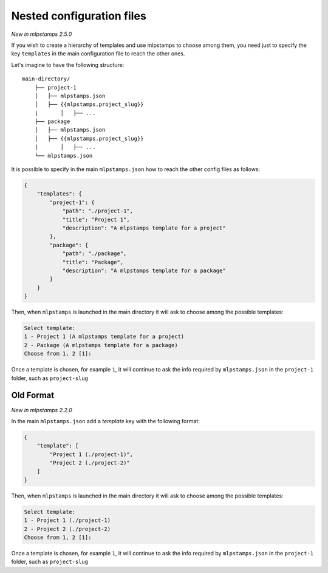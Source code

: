 .. _nested-config-files:

Nested configuration files
--------------------------

*New in mlpstamps 2.5.0*

If you wish to create a hierarchy of templates and use mlpstamps to choose among them,
you need just to specify the key ``templates`` in the main configuration file to reach
the other ones.

Let's imagine to have the following structure::

    main-directory/
        ├── project-1
        │   ├── mlpstamps.json
        │   ├── {{mlpstamps.project_slug}}
        |	│   ├── ...
        ├── package
        │   ├── mlpstamps.json
        │   ├── {{mlpstamps.project_slug}}
        |	│   ├── ...
        └── mlpstamps.json

It is possible to specify in the main ``mlpstamps.json`` how to reach the other
config files as follows:

.. code-block:: JSON

    {
        "templates": {
            "project-1": {
                "path": "./project-1",
                "title": "Project 1",
                "description": "A mlpstamps template for a project"
            },
            "package": {
                "path": "./package",
                "title": "Package",
                "description": "A mlpstamps template for a package"
            }
        }
    }

Then, when ``mlpstamps`` is launched in the main directory it will ask to choose
among the possible templates:

.. code-block::

    Select template:
    1 - Project 1 (A mlpstamps template for a project)
    2 - Package (A mlpstamps template for a package)
    Choose from 1, 2 [1]:

Once a template is chosen, for example ``1``, it will continue to ask the info required by
``mlpstamps.json`` in the ``project-1`` folder, such as ``project-slug``


Old Format
++++++++++

*New in mlpstamps 2.2.0*

In the main ``mlpstamps.json`` add a `template` key with the following format:

.. code-block:: JSON

    {
        "template": [
            "Project 1 (./project-1)",
            "Project 2 (./project-2)"
        ]
    }

Then, when ``mlpstamps`` is launched in the main directory it will ask to choose
among the possible templates:

.. code-block::

    Select template:
    1 - Project 1 (./project-1)
    2 - Project 2 (./project-2)
    Choose from 1, 2 [1]:

Once a template is chosen, for example ``1``, it will continue to ask the info required by
``mlpstamps.json`` in the ``project-1`` folder, such as ``project-slug``
